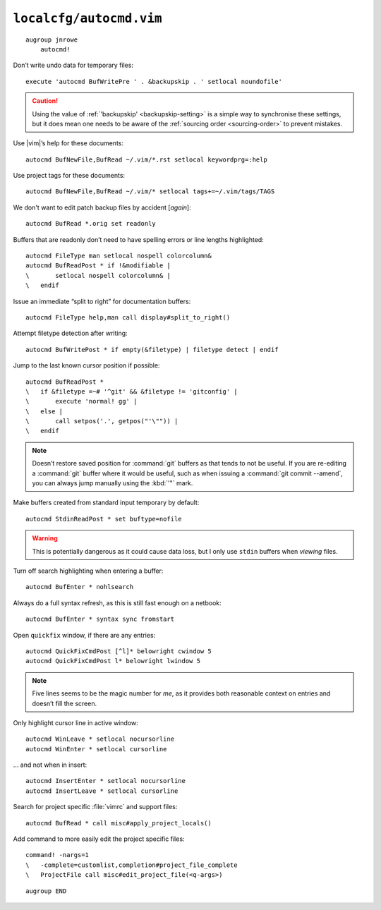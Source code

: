 ``localcfg/autocmd.vim``
========================

::

    augroup jnrowe
        autocmd!

.. _disable-undo-file:

Don’t write undo data for temporary files::

        execute 'autocmd BufWritePre ' . &backupskip . ' setlocal noundofile'

.. caution::

    Using the value of :ref:`'backupskip' <backupskip-setting>` is a simple way
    to synchronise these settings, but it does mean one needs to be aware of the
    :ref:`sourcing order <sourcing-order>` to prevent mistakes.

Use |vim|’s help for these documents::

        autocmd BufNewFile,BufRead ~/.vim/*.rst setlocal keywordprg=:help

Use project tags for these documents::

        autocmd BufNewFile,BufRead ~/.vim/* setlocal tags+=~/.vim/tags/TAGS

We don't want to edit patch backup files by accident [*again*]::

        autocmd BufRead *.orig set readonly

Buffers that are readonly don’t need to have spelling errors or line lengths
highlighted::

        autocmd FileType man setlocal nospell colorcolumn&
        autocmd BufReadPost * if !&modifiable |
        \       setlocal nospell colorcolumn& |
        \   endif

Issue an immediate “split to right” for documentation buffers::

        autocmd FileType help,man call display#split_to_right()

.. seealso::

    * :func:`display#split_to_right() <split_to_right>`

Attempt filetype detection after writing::

        autocmd BufWritePost * if empty(&filetype) | filetype detect | endif

Jump to the last known cursor position if possible::

        autocmd BufReadPost *
        \   if &filetype =~# '^git' && &filetype != 'gitconfig' |
        \       execute 'normal! gg' |
        \   else |
        \       call setpos('.', getpos("'\"")) |
        \   endif

.. note::

    Doesn’t restore saved position for :command:`git` buffers as that tends to
    not be useful.  If you are re-editing a :command:`git` buffer where it would
    be useful, such as when issuing a :command:`git commit --amend`, you can
    always jump manually using the :kbd:`'"` mark.

Make buffers created from standard input temporary by default::

        autocmd StdinReadPost * set buftype=nofile

.. warning::

    This is potentially dangerous as it could cause data loss, but I only use
    ``stdin`` buffers when *viewing* files.

Turn off search highlighting when entering a buffer::

        autocmd BufEnter * nohlsearch

Always do a full syntax refresh, as this is still fast enough on a netbook::

        autocmd BufEnter * syntax sync fromstart

Open ``quickfix`` window, if there are any entries::

        autocmd QuickFixCmdPost [^l]* belowright cwindow 5
        autocmd QuickFixCmdPost l* belowright lwindow 5

.. note::

    Five lines seems to be the magic number for *me*, as it provides both
    reasonable context on entries and doesn’t fill the screen.

.. _dynamic-cursorline:

Only highlight cursor line in active window::

        autocmd WinLeave * setlocal nocursorline
        autocmd WinEnter * setlocal cursorline

… and not when in insert::

        autocmd InsertEnter * setlocal nocursorline
        autocmd InsertLeave * setlocal cursorline

Search for project specific :file:`vimrc` and support files::

        autocmd BufRead * call misc#apply_project_locals()

.. seealso::

    * :func:`misc#apply_project_locals() <apply_project_locals>`

Add command to more easily edit the project specific files::

        command! -nargs=1
        \   -complete=customlist,completion#project_file_complete
        \   ProjectFile call misc#edit_project_file(<q-args>)

.. seealso::

    * :func:`misc#edit_project_file() <edit_project_file>`

::

    augroup END

.. spelling::

    readonly
